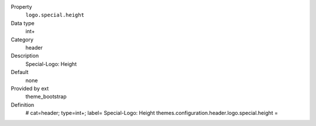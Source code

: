 .. ..................................
.. container:: table-row dl-horizontal panel panel-default constants theme_bootstrap cat_header

	Property
		``logo.special.height``

	Data type
		int+

	Category
		header

	Description
		Special-Logo: Height

	Default
		none

	Provided by ext
		theme_bootstrap

	Definition
		# cat=header; type=int+; label= Special-Logo: Height
		themes.configuration.header.logo.special.height =